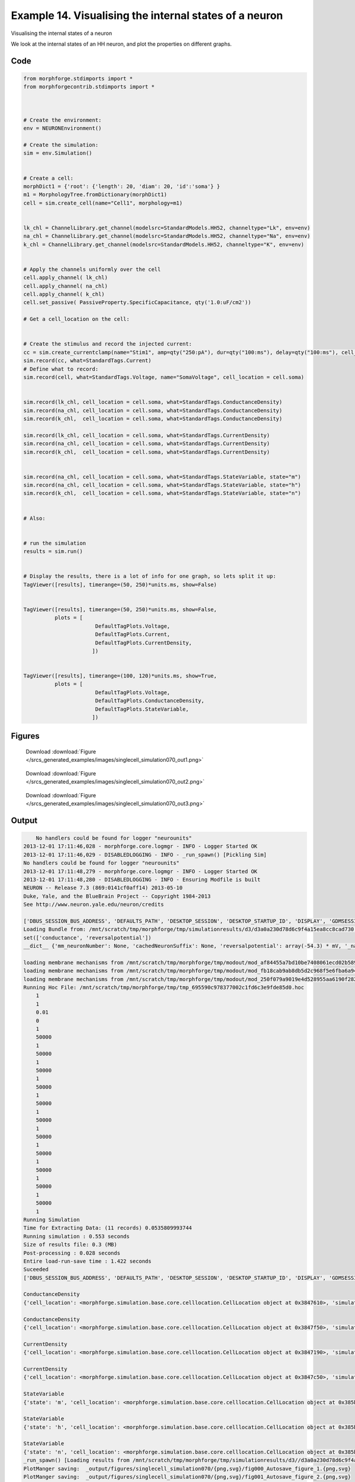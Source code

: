 
.. _example_singlecell_simulation070:

Example 14. Visualising the internal states of a neuron
=======================================================


Visualising the internal states of a neuron

We look at the internal states of an HH neuron, and plot the properties on
different graphs.

Code
~~~~

.. code-block:: python

    
    
    
    
    
    
    from morphforge.stdimports import *
    from morphforgecontrib.stdimports import *
    
    
    
    # Create the environment:
    env = NEURONEnvironment()
    
    # Create the simulation:
    sim = env.Simulation()
    
    
    # Create a cell:
    morphDict1 = {'root': {'length': 20, 'diam': 20, 'id':'soma'} }
    m1 = MorphologyTree.fromDictionary(morphDict1)
    cell = sim.create_cell(name="Cell1", morphology=m1)
    
    
    lk_chl = ChannelLibrary.get_channel(modelsrc=StandardModels.HH52, channeltype="Lk", env=env)
    na_chl = ChannelLibrary.get_channel(modelsrc=StandardModels.HH52, channeltype="Na", env=env)
    k_chl = ChannelLibrary.get_channel(modelsrc=StandardModels.HH52, channeltype="K", env=env)
    
    
    # Apply the channels uniformly over the cell
    cell.apply_channel( lk_chl)
    cell.apply_channel( na_chl)
    cell.apply_channel( k_chl)
    cell.set_passive( PassiveProperty.SpecificCapacitance, qty('1.0:uF/cm2'))
    
    # Get a cell_location on the cell:
    
    
    # Create the stimulus and record the injected current:
    cc = sim.create_currentclamp(name="Stim1", amp=qty("250:pA"), dur=qty("100:ms"), delay=qty("100:ms"), cell_location=cell.soma)
    sim.record(cc, what=StandardTags.Current)
    # Define what to record:
    sim.record(cell, what=StandardTags.Voltage, name="SomaVoltage", cell_location = cell.soma)
    
    
    sim.record(lk_chl, cell_location = cell.soma, what=StandardTags.ConductanceDensity)
    sim.record(na_chl, cell_location = cell.soma, what=StandardTags.ConductanceDensity)
    sim.record(k_chl,  cell_location = cell.soma, what=StandardTags.ConductanceDensity)
    
    sim.record(lk_chl, cell_location = cell.soma, what=StandardTags.CurrentDensity)
    sim.record(na_chl, cell_location = cell.soma, what=StandardTags.CurrentDensity)
    sim.record(k_chl,  cell_location = cell.soma, what=StandardTags.CurrentDensity)
    
    
    sim.record(na_chl, cell_location = cell.soma, what=StandardTags.StateVariable, state="m")
    sim.record(na_chl, cell_location = cell.soma, what=StandardTags.StateVariable, state="h")
    sim.record(k_chl,  cell_location = cell.soma, what=StandardTags.StateVariable, state="n")
    
    
    # Also:
    
    
    # run the simulation
    results = sim.run()
    
    
    # Display the results, there is a lot of info for one graph, so lets split it up:
    TagViewer([results], timerange=(50, 250)*units.ms, show=False)
    
    
    TagViewer([results], timerange=(50, 250)*units.ms, show=False,
              plots = [
                           DefaultTagPlots.Voltage,
                           DefaultTagPlots.Current,
                           DefaultTagPlots.CurrentDensity,
                          ])
    
    
    TagViewer([results], timerange=(100, 120)*units.ms, show=True,
              plots = [
                           DefaultTagPlots.Voltage,
                           DefaultTagPlots.ConductanceDensity,
                           DefaultTagPlots.StateVariable,
                          ])
    




Figures
~~~~~~~~


.. figure:: /srcs_generated_examples/images/singlecell_simulation070_out1.png
    :width: 3in
    :figwidth: 4in

    Download :download:`Figure </srcs_generated_examples/images/singlecell_simulation070_out1.png>`


.. figure:: /srcs_generated_examples/images/singlecell_simulation070_out2.png
    :width: 3in
    :figwidth: 4in

    Download :download:`Figure </srcs_generated_examples/images/singlecell_simulation070_out2.png>`


.. figure:: /srcs_generated_examples/images/singlecell_simulation070_out3.png
    :width: 3in
    :figwidth: 4in

    Download :download:`Figure </srcs_generated_examples/images/singlecell_simulation070_out3.png>`






Output
~~~~~~

.. code-block:: bash

        No handlers could be found for logger "neurounits"
    2013-12-01 17:11:46,028 - morphforge.core.logmgr - INFO - Logger Started OK
    2013-12-01 17:11:46,029 - DISABLEDLOGGING - INFO - _run_spawn() [Pickling Sim]
    No handlers could be found for logger "neurounits"
    2013-12-01 17:11:48,279 - morphforge.core.logmgr - INFO - Logger Started OK
    2013-12-01 17:11:48,280 - DISABLEDLOGGING - INFO - Ensuring Modfile is built
    NEURON -- Release 7.3 (869:0141cf0aff14) 2013-05-10
    Duke, Yale, and the BlueBrain Project -- Copyright 1984-2013
    See http://www.neuron.yale.edu/neuron/credits
    
    ['DBUS_SESSION_BUS_ADDRESS', 'DEFAULTS_PATH', 'DESKTOP_SESSION', 'DESKTOP_STARTUP_ID', 'DISPLAY', 'GDMSESSION', 'GNOME_KEYRING_CONTROL', 'GNOME_KEYRING_PID', 'GREP_COLOR', 'GREP_OPTIONS', 'GRIN_ARGS', 'GTK_MODULES', 'HOME', 'INFANDANGO_CONFIGFILE', 'INFANDANGO_ROOT', 'LANG', 'LANGUAGE', 'LC_CTYPE', 'LD_LIBRARY_PATH', 'LESS', 'LOGNAME', 'LSCOLORS', 'MANDATORY_PATH', 'MREORG_CONFIG', 'OLDPWD', 'PAGER', 'PATH', 'PWD', 'PYTHONPATH', 'SHELL', 'SHLVL', 'SSH_AGENT_PID', 'SSH_AUTH_SOCK', 'TERM', 'TEXTDOMAIN', 'TEXTDOMAINDIR', 'UBUNTU_MENUPROXY', 'USER', 'WINDOWID', 'XAUTHORITY', 'XDG_CONFIG_DIRS', 'XDG_DATA_DIRS', 'XDG_RUNTIME_DIR', 'XDG_SEAT_PATH', 'XDG_SESSION_COOKIE', 'XDG_SESSION_PATH', 'XTERM_LOCALE', 'XTERM_SHELL', 'XTERM_VERSION', '_', '_JAVA_AWT_WM_NONREPARENTING']
    Loading Bundle from: /mnt/scratch/tmp/morphforge/tmp/simulationresults/d3/d3a0a230d78d6c9f4a15ea8cc8cad730.bundle (13k) : 0.840 seconds
    set(['conductance', 'reversalpotential'])
    __dict__ {'mm_neuronNumber': None, 'cachedNeuronSuffix': None, 'reversalpotential': array(-54.3) * mV, '_name': 'LkChl', '_simulation': None, 'conductance': array(3.0) * s**3*A**2/(kg*m**4)}
    
    loading membrane mechanisms from /mnt/scratch/tmp/morphforge/tmp/modout/mod_af84455a7bd10be7408061ecd02b589b.so
    loading membrane mechanisms from /mnt/scratch/tmp/morphforge/tmp/modout/mod_fb18cab9ab8db5d2c968f5e6fba6a942.so
    loading membrane mechanisms from /mnt/scratch/tmp/morphforge/tmp/modout/mod_250f079a9019e4d528955aa6190f2826.so
    Running Hoc File: /mnt/scratch/tmp/morphforge/tmp/tmp_695590c978377002c1fd6c3e9fde85d0.hoc
    	1 
    	1 
    	0.01 
    	0 
    	1 
    	50000 
    	1 
    	50000 
    	1 
    	50000 
    	1 
    	50000 
    	1 
    	50000 
    	1 
    	50000 
    	1 
    	50000 
    	1 
    	50000 
    	1 
    	50000 
    	1 
    	50000 
    	1 
    	50000 
    	1 
    Running Simulation
    Time for Extracting Data: (11 records) 0.0535809993744
    Running simulation : 0.553 seconds
    Size of results file: 0.3 (MB)
    Post-processing : 0.028 seconds
    Entire load-run-save time : 1.422 seconds
    Suceeded
    ['DBUS_SESSION_BUS_ADDRESS', 'DEFAULTS_PATH', 'DESKTOP_SESSION', 'DESKTOP_STARTUP_ID', 'DISPLAY', 'GDMSESSION', 'GNOME_KEYRING_CONTROL', 'GNOME_KEYRING_PID', 'GREP_COLOR', 'GREP_OPTIONS', 'GRIN_ARGS', 'GTK_MODULES', 'HOME', 'INFANDANGO_CONFIGFILE', 'INFANDANGO_ROOT', 'LANG', 'LANGUAGE', 'LC_CTYPE', 'LESS', 'LOGNAME', 'LSCOLORS', 'MANDATORY_PATH', 'MREORG_CONFIG', 'OLDPWD', 'PAGER', 'PATH', 'PWD', 'PYTHONPATH', 'SHELL', 'SHLVL', 'SSH_AGENT_PID', 'SSH_AUTH_SOCK', 'TERM', 'TEXTDOMAIN', 'TEXTDOMAINDIR', 'UBUNTU_MENUPROXY', 'USER', 'WINDOWID', 'XAUTHORITY', 'XDG_CONFIG_DIRS', 'XDG_DATA_DIRS', 'XDG_RUNTIME_DIR', 'XDG_SEAT_PATH', 'XDG_SESSION_COOKIE', 'XDG_SESSION_PATH', 'XTERM_LOCALE', 'XTERM_SHELL', 'XTERM_VERSION', '_', '_JAVA_AWT_WM_NONREPARENTING']
    
    ConductanceDensity
    {'cell_location': <morphforge.simulation.base.core.celllocation.CellLocation object at 0x3847610>, 'simulation': <morphforge.simulation.neuron.core.neuronsimulation.NEURONSimulation object at 0x3801790>}
    
    ConductanceDensity
    {'cell_location': <morphforge.simulation.base.core.celllocation.CellLocation object at 0x3847f50>, 'simulation': <morphforge.simulation.neuron.core.neuronsimulation.NEURONSimulation object at 0x3801790>}
    
    CurrentDensity
    {'cell_location': <morphforge.simulation.base.core.celllocation.CellLocation object at 0x3847190>, 'simulation': <morphforge.simulation.neuron.core.neuronsimulation.NEURONSimulation object at 0x3801790>}
    
    CurrentDensity
    {'cell_location': <morphforge.simulation.base.core.celllocation.CellLocation object at 0x3847c50>, 'simulation': <morphforge.simulation.neuron.core.neuronsimulation.NEURONSimulation object at 0x3801790>}
    
    StateVariable
    {'state': 'm', 'cell_location': <morphforge.simulation.base.core.celllocation.CellLocation object at 0x385b050>, 'simulation': <morphforge.simulation.neuron.core.neuronsimulation.NEURONSimulation object at 0x3801790>}
    
    StateVariable
    {'state': 'h', 'cell_location': <morphforge.simulation.base.core.celllocation.CellLocation object at 0x385b110>, 'simulation': <morphforge.simulation.neuron.core.neuronsimulation.NEURONSimulation object at 0x3801790>}
    
    StateVariable
    {'state': 'n', 'cell_location': <morphforge.simulation.base.core.celllocation.CellLocation object at 0x385b210>, 'simulation': <morphforge.simulation.neuron.core.neuronsimulation.NEURONSimulation object at 0x3801790>}
    _run_spawn() [Loading results from /mnt/scratch/tmp/morphforge/tmp/simulationresults/d3//d3a0a230d78d6c9f4a15ea8cc8cad730.neuronsim.results.pickle ]
    PlotManger saving:  _output/figures/singlecell_simulation070/{png,svg}/fig000_Autosave_figure_1.{png,svg}
    PlotManger saving:  _output/figures/singlecell_simulation070/{png,svg}/fig001_Autosave_figure_2.{png,svg}
    PlotManger saving:  _output/figures/singlecell_simulation070/{png,svg}/fig002_Autosave_figure_3.{png,svg}





